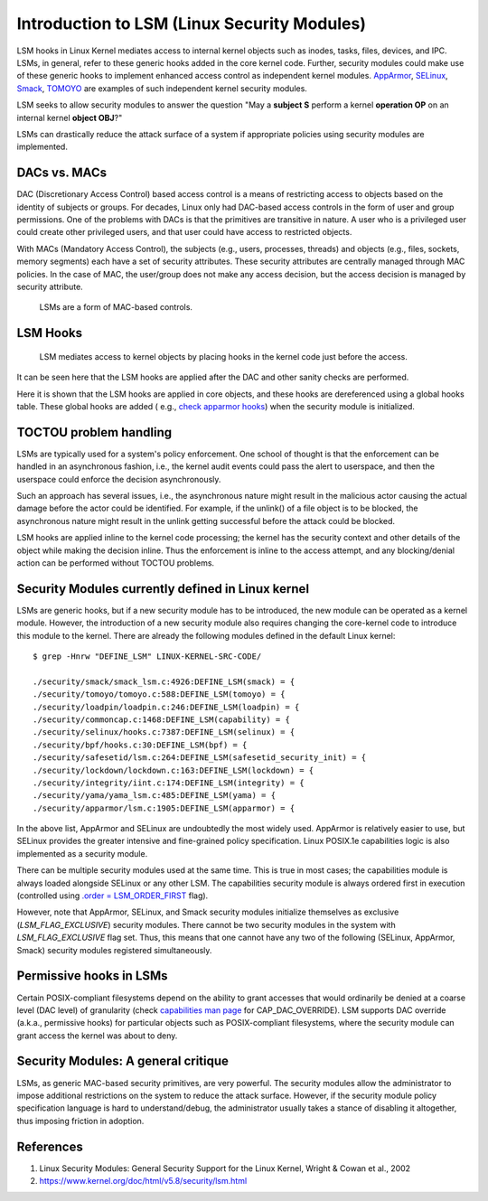 Introduction to LSM (Linux Security Modules)
============================================

LSM hooks in Linux Kernel mediates access to internal kernel objects such as
inodes, tasks, files, devices, and IPC. LSMs, in general, refer to these generic
hooks added in the core kernel code. Further, security modules could make use
of these generic hooks to implement enhanced access control as independent
kernel modules. `AppArmor <https://en.wikipedia.org/wiki/AppArmor>`_,
`SELinux <https://en.wikipedia.org/wiki/SELinux>`_,
`Smack <https://en.wikipedia.org/wiki/Smack_(Linux_security_module)>`_,
`TOMOYO <https://en.wikipedia.org/wiki/TOMOYO_Linux>`_ are examples of such
independent kernel security modules.

LSM seeks to allow security modules to answer the question "May a **subject S**
perform a kernel **operation OP** on an internal kernel **object OBJ**?"

LSMs can drastically reduce the attack surface of a system if appropriate
policies using security modules are implemented.

DACs vs. MACs
-------------

DAC (Discretionary Access Control) based access control is a means of
restricting access to objects based on the identity of subjects or groups. For
decades, Linux only had DAC-based access controls in the form of user and group
permissions. One of the problems with DACs is that the primitives are
transitive in nature. A user who is a privileged user could create other
privileged users, and that user could have access to restricted objects.

With MACs (Mandatory Access Control), the subjects (e.g., users, processes,
threads) and objects (e.g., files, sockets, memory segments) each have a set of
security attributes. These security attributes are centrally managed through
MAC policies. In the case of MAC, the user/group does not make any access decision,
but the access decision is managed by security attribute.

    LSMs are a form of MAC-based controls.

LSM Hooks
---------

    LSM mediates access to kernel objects by placing hooks in the kernel code just
    before the access.

.. image:: res/lsmhook.png
	:scale: 50%

It can be seen here that the LSM hooks are applied after the DAC and other sanity checks are performed.

.. image:: res/LSM-SElinux.png
    :scale: 50%

Here it is shown that the LSM hooks are applied in core objects, and these hooks
are dereferenced using a global hooks table. These global hooks are added (
e.g., `check apparmor hooks
<https://github.com/torvalds/linux/blob/7d6beb71da3cc033649d641e1e608713b8220290/security/apparmor/lsm.c#L1181>`_)
when the security module is initialized.

TOCTOU problem handling
-----------------------

LSMs are typically used for a system's policy enforcement. One school of thought
is that the enforcement can be handled in an asynchronous fashion, i.e., the kernel
audit events could pass the alert to userspace, and then the userspace could
enforce the decision asynchronously.

.. image:: res/asyncproblem.png
    :scale: 50%

Such an approach has several issues, i.e., the asynchronous nature might result
in the malicious actor causing the actual damage before the actor could be
identified. For example, if the unlink() of a file object is to be blocked, the
asynchronous nature might result in the unlink getting successful before the attack
could be blocked.

LSM hooks are applied inline to the kernel code processing; the kernel has
the security context and other details of the object while making the decision
inline. Thus the enforcement is inline to the access attempt, and any
blocking/denial action can be performed without TOCTOU problems.

Security Modules currently defined in Linux kernel
--------------------------------------------------

LSMs are generic hooks, but if a new security module has to be introduced, the
new module can be operated as a kernel module. However, the introduction of a
new security module also requires changing the core-kernel code to introduce
this module to the kernel. There are already the following modules defined in
the default Linux kernel::

    $ grep -Hnrw "DEFINE_LSM" LINUX-KERNEL-SRC-CODE/

    ./security/smack/smack_lsm.c:4926:DEFINE_LSM(smack) = {
    ./security/tomoyo/tomoyo.c:588:DEFINE_LSM(tomoyo) = {
    ./security/loadpin/loadpin.c:246:DEFINE_LSM(loadpin) = {
    ./security/commoncap.c:1468:DEFINE_LSM(capability) = {
    ./security/selinux/hooks.c:7387:DEFINE_LSM(selinux) = {
    ./security/bpf/hooks.c:30:DEFINE_LSM(bpf) = {
    ./security/safesetid/lsm.c:264:DEFINE_LSM(safesetid_security_init) = {
    ./security/lockdown/lockdown.c:163:DEFINE_LSM(lockdown) = {
    ./security/integrity/iint.c:174:DEFINE_LSM(integrity) = {
    ./security/yama/yama_lsm.c:485:DEFINE_LSM(yama) = {
    ./security/apparmor/lsm.c:1905:DEFINE_LSM(apparmor) = {

In the above list, AppArmor and SELinux are undoubtedly the most widely used.
AppArmor is relatively easier to use, but SELinux provides the greater intensive
and fine-grained policy specification.
Linux POSIX.1e capabilities logic is also implemented as a security module.

There can be multiple security modules used at the same time. This is true in
most cases; the capabilities module is always loaded alongside SELinux or
any other LSM. The capabilities security module is always ordered first in
execution (controlled using `.order = LSM_ORDER_FIRST
<https://github.com/torvalds/linux/blob/7d6beb71da3cc033649d641e1e608713b8220290/security/commoncap.c#L1470>`_
flag).

However, note that AppArmor, SELinux, and Smack security modules initialize
themselves as exclusive (`LSM_FLAG_EXCLUSIVE`) security modules. There cannot
be two security modules in the system with `LSM_FLAG_EXCLUSIVE` flag set. Thus,
this means that one cannot have any two of the following (SELinux, AppArmor,
Smack) security modules registered simultaneously.

Permissive hooks in LSMs
------------------------
Certain POSIX-compliant filesystems depend on the ability to grant accesses that
would ordinarily be denied at a coarse level (DAC level) of granularity (check
`capabilities man page
<https://man7.org/linux/man-pages/man7/capabilities.7.html>`_ for
CAP_DAC_OVERRIDE). LSM supports DAC override (a.k.a., permissive hooks) for particular
objects such as POSIX-compliant filesystems, where the security module can
grant access the kernel was about to deny.

Security Modules: A general critique
------------------------------------
LSMs, as generic MAC-based security primitives, are very powerful. The security
modules allow the administrator to impose additional restrictions on the
system to reduce the attack surface. However, if the security module policy
specification language is hard to understand/debug, the administrator usually takes
a stance of disabling it altogether, thus imposing friction in adoption.

References
----------
1. Linux Security Modules: General Security Support for the Linux Kernel, Wright & Cowan et al., 2002
2. https://www.kernel.org/doc/html/v5.8/security/lsm.html

